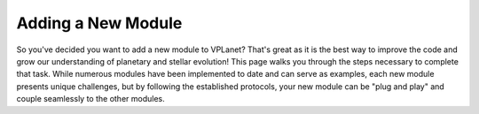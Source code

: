 Adding a New Module
===================

So you've decided you want to add a new module to VPLanet? That's great as it is
the best way to improve the code and grow our understanding of planetary and
stellar evolution! This page walks you through the steps necessary to complete
that task. While numerous modules have been implemented to date and can serve
as examples, each new module presents unique challenges, but by following the
established protocols, your new module can be "plug and play" and couple
seamlessly to the other modules.
